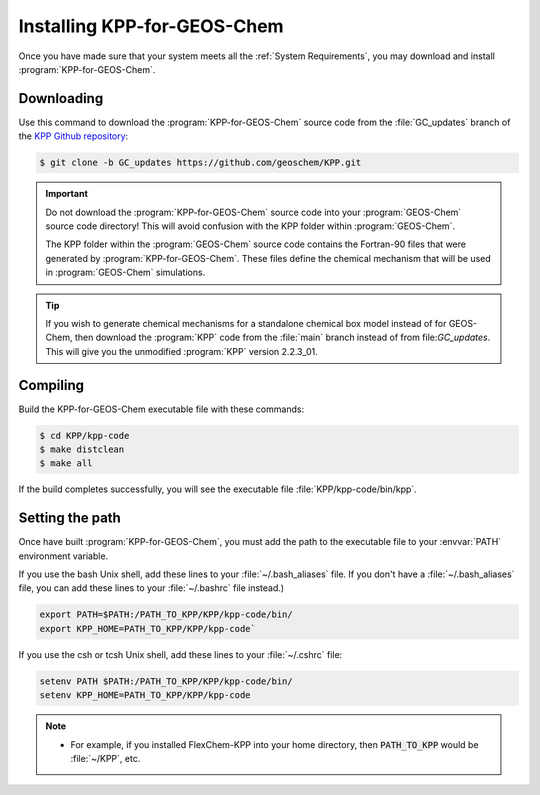 ############################
Installing KPP-for-GEOS-Chem
############################

Once you have made sure that your system meets all the :ref:`System
Requirements`, you may download and install :program:`KPP-for-GEOS-Chem`.

-----------
Downloading
-----------

Use this command to download the :program:`KPP-for-GEOS-Chem` source
code from the :file:`GC_updates` branch
of the `KPP Github repository <https://github.com/geoschem/KPP>`__:

.. code-block:: console

   $ git clone -b GC_updates https://github.com/geoschem/KPP.git

.. important:: Do not download the :program:`KPP-for-GEOS-Chem` source code into your
	       :program:`GEOS-Chem` source code directory! This will avoid
	       confusion with the KPP folder within :program:`GEOS-Chem`.

	       The KPP folder within the :program:`GEOS-Chem` source code
	       contains the Fortran-90 files that were generated by
	       :program:`KPP-for-GEOS-Chem`. These files define the chemical
	       mechanism that will be used in :program:`GEOS-Chem` simulations.

.. tip:: If you wish to generate chemical mechanisms for a
	 standalone chemical box model instead of for GEOS-Chem, then
	 download the :program:`KPP` code from the :file:`main` branch instead of from
	 file:`GC_updates`.  This will give you the unmodified :program:`KPP`
	 version 2.2.3_01.

---------
Compiling
---------

Build the KPP-for-GEOS-Chem executable file with these commands:

.. code-block:: console

   $ cd KPP/kpp-code
   $ make distclean
   $ make all

If the build completes successfully, you will see the executable file :file:`KPP/kpp-code/bin/kpp`.

----------------
Setting the path
----------------

Once have built :program:`KPP-for-GEOS-Chem`, you must add the path to the
executable file to your :envvar:`PATH` environment variable.

If you use the bash Unix shell, add these lines to your
:file:`~/.bash_aliases` file.  If you don't have a
:file:`~/.bash_aliases` file, you can add these lines to your
:file:`~/.bashrc` file instead.)

.. code-block:: none

   export PATH=$PATH:/PATH_TO_KPP/KPP/kpp-code/bin/
   export KPP_HOME=PATH_TO_KPP/KPP/kpp-code`

If you use the csh or tcsh Unix shell, add these lines to your
:file:`~/.cshrc` file:

.. code-block:: none

   setenv PATH $PATH:/PATH_TO_KPP/KPP/kpp-code/bin/
   setenv KPP_HOME=PATH_TO_KPP/KPP/kpp-code

.. note:: 

  - For example, if you installed FlexChem-KPP into your home
    directory, then  :code:`PATH_TO_KPP` would be :file:`~/KPP`, etc.
    
